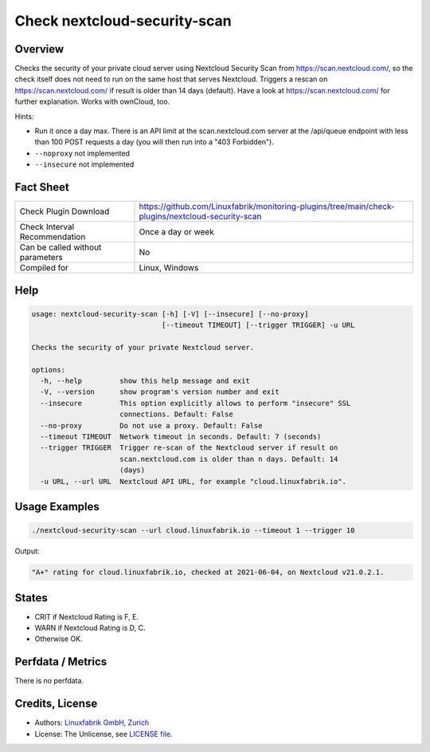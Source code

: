 Check nextcloud-security-scan
=============================

Overview
--------

Checks the security of your private cloud server using Nextcloud Security Scan from https://scan.nextcloud.com/, so the check itself does not need to run on the same host that serves Nextcloud. Triggers a rescan on https://scan.nextcloud.com/ if result is older than 14 days (default). Have a look at https://scan.nextcloud.com/ for further explanation. Works with ownCloud, too.

Hints:

* Run it once a day max. There is an API limit at the scan.nextcloud.com server at the /api/queue endpoint with less than 100 POST requests a day (you will then run into a "403 Forbidden").
* ``--noproxy`` not implemented
* ``--insecure`` not implemented


Fact Sheet
----------

.. csv-table::
    :widths: 30, 70
    
    "Check Plugin Download",                "https://github.com/Linuxfabrik/monitoring-plugins/tree/main/check-plugins/nextcloud-security-scan"
    "Check Interval Recommendation",        "Once a day or week"
    "Can be called without parameters",     "No"
    "Compiled for",                         "Linux, Windows"


Help
----

.. code-block:: text

    usage: nextcloud-security-scan [-h] [-V] [--insecure] [--no-proxy]
                                   [--timeout TIMEOUT] [--trigger TRIGGER] -u URL

    Checks the security of your private Nextcloud server.

    options:
      -h, --help         show this help message and exit
      -V, --version      show program's version number and exit
      --insecure         This option explicitly allows to perform "insecure" SSL
                         connections. Default: False
      --no-proxy         Do not use a proxy. Default: False
      --timeout TIMEOUT  Network timeout in seconds. Default: 7 (seconds)
      --trigger TRIGGER  Trigger re-scan of the Nextcloud server if result on
                         scan.nextcloud.com is older than n days. Default: 14
                         (days)
      -u URL, --url URL  Nextcloud API URL, for example "cloud.linuxfabrik.io".


Usage Examples
--------------

.. code-block:: bash

    ./nextcloud-security-scan --url cloud.linuxfabrik.io --timeout 1 --trigger 10
    
Output:

.. code-block:: text

    "A+" rating for cloud.linuxfabrik.io, checked at 2021-06-04, on Nextcloud v21.0.2.1.


States
------

* CRIT if Nextcloud Rating is F, E.
* WARN if Nextcloud Rating is D, C.
* Otherwise OK.


Perfdata / Metrics
------------------

There is no perfdata.


Credits, License
----------------

* Authors: `Linuxfabrik GmbH, Zurich <https://www.linuxfabrik.ch>`_
* License: The Unlicense, see `LICENSE file <https://unlicense.org/>`_.
